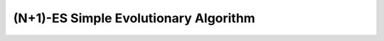 .. cpp_sea

(N+1)-ES Simple Evolutionary Algorithm
======================================

.. doxygenclass:: pagmo::sea
   :project: PaGMOreborn
   :members:
